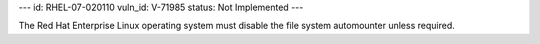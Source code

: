 ---
id: RHEL-07-020110
vuln_id: V-71985
status: Not Implemented
---

The Red Hat Enterprise Linux operating system must disable the file system automounter unless required.
